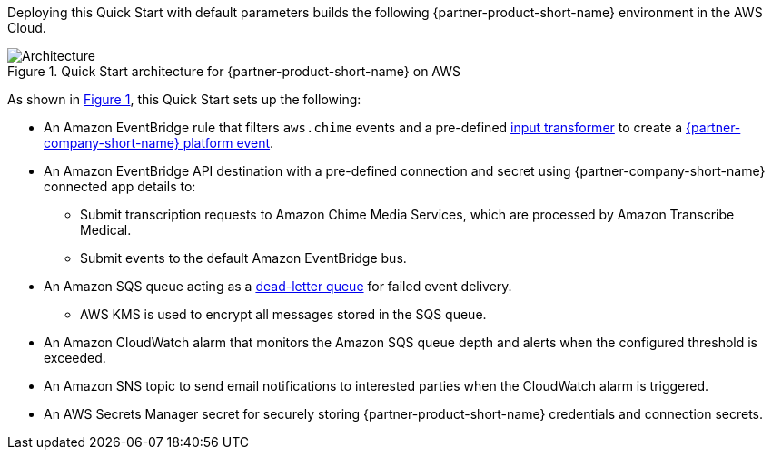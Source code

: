 :xrefstyle: short

Deploying this Quick Start with default parameters builds the following {partner-product-short-name} environment in the
AWS Cloud.

// Replace this example diagram with your own. Follow our wiki guidelines: https://w.amazon.com/bin/view/AWS_Quick_Starts/Process_for_PSAs/#HPrepareyourarchitecturediagram. Upload your source PowerPoint file to the GitHub {deployment name}/docs/images/ directory in its repository.

[#architecture1]
.Quick Start architecture for {partner-product-short-name} on AWS
image::../docs/deployment_guide/images/architecture_diagram.png[Architecture]

As shown in <<architecture1>>, this Quick Start sets up the following:

* An Amazon EventBridge rule that filters `aws.chime` events and a pre-defined https://docs.aws.amazon.com/eventbridge/latest/userguide/eb-transform-target-input.html[input transformer] to create a https://developer.salesforce.com/docs/atlas.en-us.platform_events.meta/platform_events/platform_events_intro.htm[{partner-company-short-name} platform event].
* An Amazon EventBridge API destination with a pre-defined connection and secret using {partner-company-short-name} connected app details to:
** Submit transcription requests to Amazon Chime Media Services, which are processed by Amazon Transcribe Medical.
** Submit events to the default Amazon EventBridge bus.
* An Amazon SQS queue acting as a https://docs.aws.amazon.com/eventbridge/latest/userguide/eb-rule-dlq.html[dead-letter queue] for failed event delivery.
** AWS KMS is used to encrypt all messages stored in the SQS queue.
* An Amazon CloudWatch alarm that monitors the Amazon SQS queue depth and alerts when the configured threshold is exceeded.
* An Amazon SNS topic to send email notifications to interested parties when the CloudWatch alarm is triggered.
* An AWS Secrets Manager secret for securely storing {partner-product-short-name} credentials and connection secrets.

